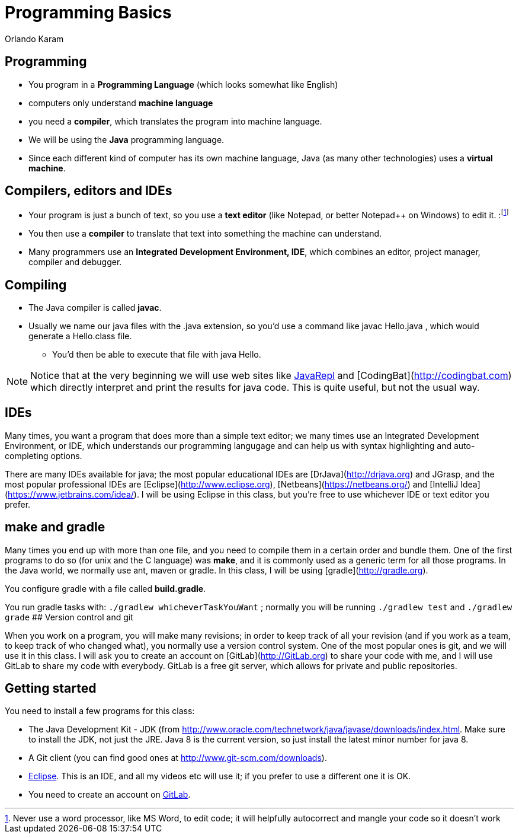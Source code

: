 = Programming Basics
Orlando Karam
:backend: deckjs
:deckjs_transition: fade
:navigation:
:sourcedir: /Users/curri/Documents/tmpProjects/class/IntroJava/Samples
:source-highlighter: pygments

== Programming
* You program in a **Programming Language** (which looks somewhat like English)
* computers only understand **machine language** 
* you need a **compiler**, which translates the program into machine language. 
* We will be using the **Java** programming language. 
* Since each different kind of computer has its own machine language, Java (as many other technologies) uses a **virtual machine**. 

== Compilers, editors and IDEs
* Your program is just a bunch of text, so you use a **text editor** (like Notepad, or better Notepad++ on Windows) to edit it. :footnote:[Never use a word processor, like MS Word, to edit code; it will helpfully autocorrect and mangle your code so it doesn't work]
* You then use a **compiler** to translate that text into something the machine can understand.
* Many programmers use an **Integrated Development Environment, IDE**, which combines an editor, project manager, compiler and debugger.

== Compiling

* The Java compiler is called *javac*. 
* Usually we name our java files with the .java extension, so you'd use a command like javac Hello.java , which would generate a Hello.class file. 
** You'd then be able to execute that file with java Hello.

NOTE: Notice that at the very beginning we will use web sites like http://www.javarepl.com[JavaRepl] and [CodingBat](http://codingbat.com) which directly interpret and print the results for java code. This is quite useful, but not the usual way.

## IDEs
Many times, you want a program that does more than a simple text editor; we many times use an Integrated Development Environment, or IDE, which understands our programming langugage and can help us with syntax highlighting and auto-completing options.

There are many IDEs available for java; the most popular educational IDEs are [DrJava](http://drjava.org) and JGrasp, and the most popular professional IDEs are [Eclipse](http://www.eclipse.org), [Netbeans](https://netbeans.org/) and [IntelliJ Idea](https://www.jetbrains.com/idea/). I will be using Eclipse in this class, but you're free to use whichever IDE or text editor you prefer.

## make and gradle
Many times you end up with more than one file, and you need to compile them in a certain order and bundle them. One of the first programs to do so (for unix and the C language) was *make*, and it is commonly used as a generic term for all those programs. In the Java world, we normally use ant, maven or gradle. In this class, I will be using [gradle](http://gradle.org).

You configure gradle with a file called *build.gradle*.

You run gradle tasks with: `./gradlew whicheverTaskYouWant` ; normally you will be running `./gradlew test` and `./gradlew grade`
## Version control and git

When you work on a program, you will make many revisions; in order to keep track of all your revision (and if you work as a team, to keep track of who changed what), you normally use a version control system. One of the most popular ones is git, and we will use it in this class. I will ask you to create an account on [GitLab](http://GitLab.org) to share your code with me, and I will use GitLab to share my code with everybody. GitLab is a free git server, which allows for private and public repositories.

== Getting started

You need to install a few programs for this class:

* The Java Development Kit - JDK (from http://www.oracle.com/technetwork/java/javase/downloads/index.html. Make sure to install the JDK, not just the JRE. Java 8 is the current version, so just install the latest minor number for java 8.
* A Git client (you can find good ones at http://www.git-scm.com/downloads).
* http://www.eclipse.org/[Eclipse]. This is an IDE, and all my videos etc will use it; if you prefer to use a different one it is OK.
* You need to create an account on http://gitlab.com[GitLab].